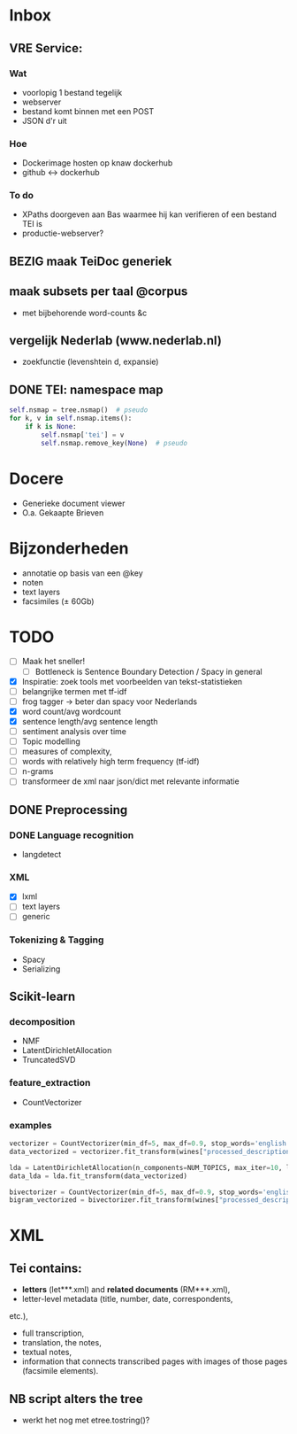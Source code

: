 #+OPTIONS: ^:nil
* Inbox
** VRE Service:
*** Wat
- voorlopig 1 bestand tegelijk
- webserver
- bestand komt binnen met een POST
- JSON d'r uit
*** Hoe
- Dockerimage hosten op knaw dockerhub
- github <-> dockerhub
*** To do
- XPaths doorgeven aan Bas waarmee hij kan verifieren of een bestand TEI is
- productie-webserver?
** BEZIG maak TeiDoc generiek
** maak subsets per taal @corpus
- met bijbehorende word-counts &c
** vergelijk Nederlab (www.nederlab.nl)
- zoekfunctie (levenshtein d, expansie)
** DONE TEI: namespace map
#+BEGIN_SRC python
self.nsmap = tree.nsmap()  # pseudo
for k, v in self.nsmap.items():
    if k is None:
        self.nsmap['tei'] = v
        self.nsmap.remove_key(None)  # pseudo
#+END_SRC
* Docere
- Generieke document viewer
- O.a. Gekaapte Brieven
* Bijzonderheden
- annotatie op basis van een @key
- noten
- text layers
- facsimiles (± 60Gb)
* TODO
- [ ] Maak het sneller!
  + [ ] Bottleneck is Sentence Boundary Detection / Spacy in general
- [X] Inspiratie: zoek tools met voorbeelden van tekst-statistieken
- [ ] belangrijke termen met tf-idf
- [ ] frog tagger → beter dan spacy voor Nederlands
- [X] word count/avg wordcount
- [X] sentence length/avg sentence length
- [ ] sentiment analysis over time
- [ ] Topic modelling
- [ ] measures of complexity,
- [ ] words with relatively high term frequency (tf-idf)
- [ ] n-grams
- [ ] transformeer de xml naar json/dict met relevante informatie
** DONE Preprocessing
*** DONE Language recognition
- langdetect
*** XML
- [X] lxml
- [-] text layers
- [ ] generic
*** Tokenizing & Tagging
- Spacy
- Serializing
** Scikit-learn
*** decomposition
- NMF
- LatentDirichletAllocation
- TruncatedSVD
*** feature_extraction
- CountVectorizer
*** examples
#+BEGIN_SRC python
    vectorizer = CountVectorizer(min_df=5, max_df=0.9, stop_words='english', lowercase=True, token_pattern='[a-zA-Z\-][a-zA-Z\-]{2,}')
    data_vectorized = vectorizer.fit_transform(wines["processed_description"])

    lda = LatentDirichletAllocation(n_components=NUM_TOPICS, max_iter=10, learning_method='online',verbose=True)
    data_lda = lda.fit_transform(data_vectorized)

    bivectorizer = CountVectorizer(min_df=5, max_df=0.9, stop_words='english', lowercase=True, ngram_range=(1,2))
    bigram_vectorized = bivectorizer.fit_transform(wines["processed_description"])
#+END_SRC
* XML
** Tei contains:
- *letters* (let***.xml) and *related documents* (RM***.xml),
- letter-level metadata (title, number, date, correspondents,
etc.),
- full transcription,
- translation, the notes,
- textual notes,
- information that connects transcribed pages with images of those pages
  (facsimile elements).
** NB script alters the tree
- werkt het nog met etree.tostring()?
